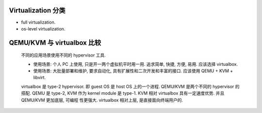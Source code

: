 Virtualization 分类
===================

- full virtualization.

- os-level virtualization.

QEMU/KVM 与 virtualbox 比较
===========================

  不同的应用场景使用不同的 hypervisor 工具.

  * 使用场景: 个人 PC 上使用, 只是开一两个虚拟机平时用一用. 追求简单, 快捷, 方便,
    易用. 应该选择 virtualbox.

  * 使用场景: 大批量部署和维护, 要求自动化, 具有扩展性和二次开发和丰富的接口.
    应该使用 QEMU + KVM + libvirt.

  virtualbox 是 type-2 hypervisor. 即 guest OS 是 host OS 上的一个进程.
  QEMU/KVM 是两个不同的 hypervisor 的搭配. QEMU 是 type-2, KVM 作为 kernel module
  是 type-1. KVM 相对 virtualbox 具有一定速度优势. 并且 QEMU/KVM 更加底层, 可编程
  性更强大. virtualbox 相对上层, 是直接面向终端用户的.

